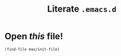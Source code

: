 #+TITLE: Literate =.emacs.d=
#+STARTUP: showall

* Open /this/ file!

  #+BEGIN_SRC emacs-lisp
    (find-file max/init-file)
  #+END_SRC
